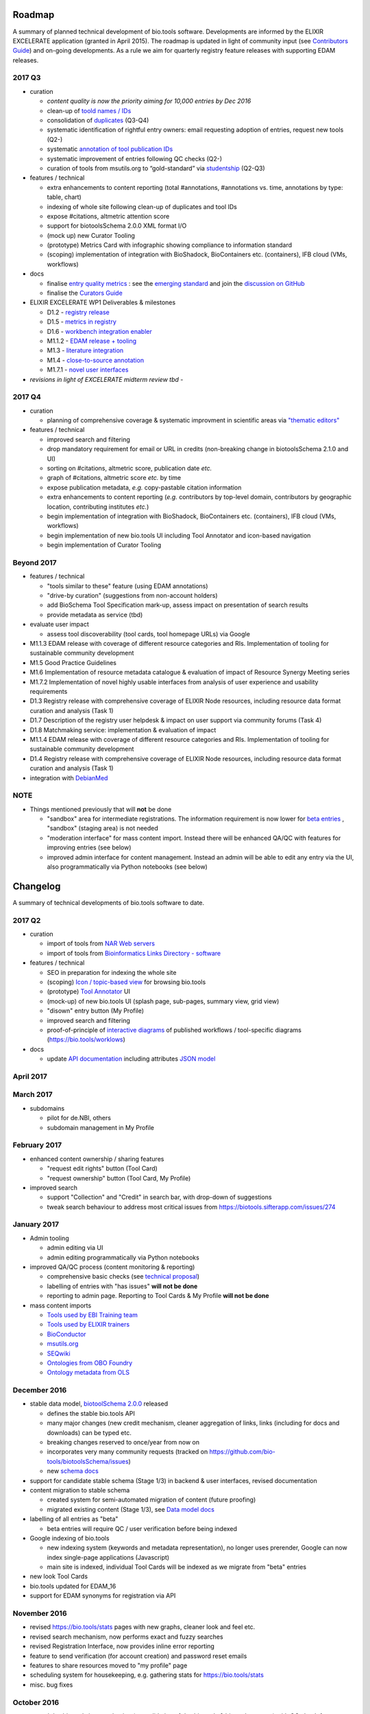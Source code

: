 Roadmap
=======
A summary of planned technical development of bio.tools software.  Developments are informed by the ELIXIR EXCELERATE application (granted in April 2015).  The roadmap is updated in light of community input (see `Contributors Guide <http://biotools.readthedocs.org/en/latest/hangouts.html>`_) and on-going developments.  As a rule we aim for quarterly registry feature releases with supporting EDAM releases.


  
2017 Q3
-------

- curation

  - *content quality is now the priority aiming for 10,000 entries by Dec 2016*
  - clean-up of `toold names / IDs <https://biotools.sifterapp.com/issues/401>`_
  - consolidation of `duplicates <https://biotools.sifterapp.com/issues/297>`_ (Q3-Q4)
  - systematic identification of rightful entry owners:  email requesting adoption of entries, request new tools (Q2-)
  - systematic `annotation of tool publication IDs <https://biotools.sifterapp.com/issues/224>`_
  - systematic improvement of entries following QC checks (Q2-) 
  - curation of tools from msutils.org to “gold-standard” via `studentship <https://biotools.sifterapp.com/issues/177>`_ (Q2-Q3)

- features / technical

  - extra enhancements to content reporting (total #annotations, #annotations vs. time, annotations by type: table, chart)
  - indexing of whole site following clean-up of duplicates and tool IDs
  - expose #citations, altmetric attention score 
  - support for biotoolsSchema 2.0.0 XML format I/O
  - (mock up) new Curator Tooling
  - (prototype) Metrics Card with infographic showing compliance to information standard
  - (scoping) implementation of integration with BioShadock, BioContainers etc. (containers), IFB cloud (VMs, workflows)  


- docs

  - finalise `entry quality metrics <https://biotools.sifterapp.com/issues/243>`_ : see the `emerging standard <https://github.com/bio-tools/biotoolsSchemaDocs/blob/master/information_requirement.rst>`_ and join the `discussion on GitHub <https://github.com/bio-tools/biotoolsSchema/issues/77>`_
  - finalise the `Curators Guide <http://biotools.readthedocs.io/en/latest/curators_guide.html”>`_

    
- ELIXIR EXCELERATE WP1 Deliverables & milestones

  - D1.2 - `registry release <https://biotools.sifterapp.com/issues/257>`_
  - D1.5 - `metrics in registry <https://biotools.sifterapp.com/issues/256>`_
  - D1.6 - `workbench integration enabler <https://biotools.sifterapp.com/issues/258>`_
  - M1.1.2 - `EDAM release + tooling <https://biotools.sifterapp.com/issues/252>`_
  - M1.3 - `literature integration <https://biotools.sifterapp.com/issues/253>`_
  - M1.4 - `close-to-source annotation <https://biotools.sifterapp.com/issues/254>`_
  - M1.7.1 - `novel user interfaces <https://biotools.sifterapp.com/issues/255>`_

- *revisions in light of EXCELERATE midterm review tbd* -
    
2017 Q4
-------
- curation

  - planning of comprehensive coverage & systematic improvment in scientific areas via  `"thematic editors" <https://biotools.sifterapp.com/issues/374>`_

- features / technical

  - improved search and filtering
  - drop mandatory requirement for email or URL in credits (non-breaking change in biotoolsSchema 2.1.0 and UI)
  - sorting on #citations, altmetric score, publication date *etc.*
  - graph of #citations, altmetric score *etc.* by time
  - expose publication metadata, *e.g.* copy-pastable citation information
  - extra enhancements to content reporting (*e.g.* contributors by top-level domain, contributors by geographic location, contributing institutes *etc.*)
  - begin implementation of integration with BioShadock, BioContainers etc. (containers), IFB cloud (VMs, workflows)
  - begin implementation of new bio.tools UI including Tool Annotator and icon-based navigation
  - begin implementation of Curator Tooling


Beyond 2017
-----------

- features / technical

  - "tools similar to these" feature (using EDAM annotations)
  - "drive-by curation" (suggestions from non-account holders)
  - add BioSchema Tool Specification mark-up, assess impact on presentation of search results
  - provide metadata as service (tbd)  

- evaluate user impact

  - assess tool discoverability (tool cards, tool homepage URLs) via Google



  
- M1.1.3 EDAM release with coverage of different resource categories and RIs. Implementation of tooling for sustainable community development
- M1.5 Good Practice Guidelines
- M1.6 Implementation of resource metadata catalogue & evaluation of impact of Resource Synergy Meeting series
- M1.7.2 Implementation of novel highly usable interfaces from analysis of user experience and usability requirements
- D1.3 Registry release with comprehensive coverage of ELIXIR Node resources, including resource data format curation and analysis (Task 1)
- D1.7 Description of the registry user helpdesk & impact on user support via community forums (Task 4)
- D1.8 Matchmaking service: implementation & evaluation of impact
- M1.1.4 EDAM release with coverage of different resource categories and RIs. Implementation of tooling for sustainable community development
- D1.4 Registry release with comprehensive coverage of ELIXIR Node resources, including resource data format curation and analysis (Task 1)
- integration with `DebianMed <https://biotools.sifterapp.com/issues/32>`_



NOTE
----

- Things mentioned previously that will **not** be done

  - "sandbox" area for intermediate registrations.  The information requirement is now lower for `beta entries <https://github.com/bio-tools/biotoolsSchema#information-requirements>`_ , "sandbox" (staging area) is not needed
  - "moderation interface" for mass content import.  Instead there will be enhanced QA/QC with features for improving entries (see below)
  - improved admin interface for content management.  Instead an admin will be able to edit any entry via the UI, also programmatically via Python notebooks (see below)
  

      
Changelog
=========

A summary of technical developments of bio.tools software to date.

2017 Q2
-------

- curation

  - import of tools from `NAR Web servers <https://biotools.sifterapp.com/issues/245>`_
  - import of tools from `Bioinformatics Links Directory - software <https://biotools.sifterapp.com/issues/242>`_

- features / technical
  
  - SEO in preparation for indexing the whole site
  - (scoping) `Icon / topic-based view <https://biotools.sifterapp.com/issues/172>`_ for browsing bio.tools
  - (prototype) `Tool Annotator <https://biotools.sifterapp.com/issues/211>`_ UI
  - (mock-up) of new bio.tools UI (splash page, sub-pages, summary view, grid view)
  - "disown" entry button (My Profile)
  - improved search and filtering
  - proof-of-principle of `interactive diagrams <https://biotools.sifterapp.com/issues/65>`_ of published workflows / tool-specific diagrams (https://bio.tools/worklows)

- docs

  - update `API documentation <http://biotools.readthedocs.io/en/latest/api_reference_dev.html>`_ including attributes `JSON model <http://biotools.readthedocs.io/en/latest/api_attribute_model_dev.html>`_
     
     
April 2017
----------


March 2017
----------
- subdomains

  - pilot for de.NBI, others
  - subdomain management in My Profile

February 2017
-------------
- enhanced content ownership / sharing features

  - "request edit rights" button (Tool Card)
  - "request ownership" button (Tool Card, My Profile)

- improved search

  - support "Collection" and "Credit" in search bar, with drop-down of suggestions
  - tweak search behaviour to address most critical issues from https://biotools.sifterapp.com/issues/274


    
January 2017
------------
- Admin tooling

  - admin editing via UI
  - admin editing programmatically via Python notebooks
  
- improved QA/QC process (content monitoring & reporting)

  - comprehensive basic checks (see `technical proposal <https://docs.google.com/document/d/1ATj2zJOlbR3Edk6QyGvPX5HStZBknqfx1Fwqk4k0kqE/edit#heading=h.fffoc8urhpt8>`_)
  - labelling of entries with "has issues" **will not be done**  
  - reporting to admin page.  Reporting to Tool Cards & My Profile **will not be done**

- mass content imports  
  
  - `Tools used by EBI Training team <https://biotools.sifterapp.com/issues/70>`_
  - `Tools used by ELIXIR trainers <https://biotools.sifterapp.com/issues/60>`_
  - `BioConductor <https://biotools.sifterapp.com/issues/31>`_
  - `msutils.org <https://biotools.sifterapp.com/issues/28>`_
  - `SEQwiki <https://biotools.sifterapp.com/issues/27>`_
  - `Ontologies from OBO Foundry  <https://biotools.sifterapp.com/issues/300>`_
  - `Ontology metadata from OLS <https://biotools.sifterapp.com/issues/298>`_



December 2016
-------------
- stable data model, `biotoolSchema 2.0.0  <https://github.com/bio-tools/biotoolsSchema/tree/master/versions>`_ released

  - defines the stable bio.tools API
  - many major changes (new credit mechanism, cleaner aggregation of links, links (including for docs and downloads) can be typed etc.
  - breaking changes reserved to once/year from now on
  - incorporates very many community requests (tracked on https://github.com/bio-tools/biotoolsSchema/issues)
  - new `schema docs <https://biotoolsschema.readthedocs.io/en/latest/>`_

- support for candidate stable schema (Stage 1/3) in backend & user interfaces, revised documentation

- content migration to stable schema

  - created system for semi-automated migration of content (future proofing)
  - migrated existing content (Stage 1/3), see `Data model docs <https://docs.google.com/document/d/1tqw7FELV4F_qzrTA9KpVYoORAeFPyY1ZOjaGTPN2H1E/edit>`_

- labelling of all entries as "beta"

  - beta entries will require QC / user verification before being indexed

- Google indexing of bio.tools

  - new indexing system (keywords and metadata representation), no longer uses prerender, Google can now index single-page applications (Javascript)
  - main site is indexed, individual Tool Cards will be indexed as we migrate from "beta" entries

- new look Tool Cards

- bio.tools updated for EDAM_16

- support for EDAM synonyms for registration via API
  
November 2016
-------------

- revised https://bio.tools/stats pages with new graphs, cleaner look and feel etc.
- revised search mechanism, now performs exact and fuzzy searches
- revised Registration Interface, now provides inline error reporting
- feature to send verification (for account creation) and password reset emails
- features to share resources moved to "my profile" page
- scheduling system for housekeeping, e.g. gathering stats for https://bio.tools/stats
- misc. bug fixes  

October 2016
------------
- moved dev.bio.tools into production (consolidation of dev.bio.tools & bio.tools content) with QC check for redundant tool names 

- content ownership / sharing of edit rights (Google docs style)

  - ownership is not based on affiliation anymore, 1 owner / tool, edit rights can be shared with selected account holder, or with all account holders

- stable tool ID / URL scheme including tool version number

  - moved away from affiliation-name-version triplet for identifying entries, tools now identified by toolID, specific versions of a tool identified by versionID.  IDs have syntax constraints (defined in https://github.com/bio-tools/biotoolsSchema/).
  - IDs and therefore Tool Card URLs will be user-verifiable (implementation tbd)

- improved bio.tools auto-mailer (using admin email address)

- added historical stats to bio.tools/stats

  
July 2016
---------
- rewrite bio.tools software to pay off technical debt (completed)

June 2016
---------
- ~750 automated unit tests
- new and improved grid view
- "my profile" page, with account information and list of tools registered by this account
- Curation admin interface (content edition) (beta)
- General admin interface (account management, password change, reset etc) (beta)

May 2016
--------
- robust validation of incoming tool descriptions
- new URL / persistent ID scheme
- unit tests for EDAM topics, operations, data types and formats


April 2016
----------
- bio.tools/stats page
- improved load time
- added Elasticsearch support for improved search
- user authentication support for password change, reset, etc
- new improved and simplified search and filtering interface (neXtProt style)

March 2016
----------
- bio.tools documentation framework: https://biotools.readthedocs.org
- rewrite bio.tools software to pay off technical debt (on-going)

December 2015
-------------
- Created URL links to various registry related resources, such as bio.tools/events
- Displaying date added as 'time ago'
- Improvements to the pagination
- Added a nightly validator that ensures that the existing contents of the registry validate against the XSD schema
- EDAM release
- Continuous debugging and improvements

November 2015
-------------
- Created a mechanism for gathering stats of the current content of the registry
- API now returns date of last update
- Sorting entries by last added
- Improvements to the account creation
- Schema release
- Continuous debugging and improvements

October 2015
------------
- Rework of all interfaces to make website mobile friendly
- Improved error handling, messages and display when registering a resource
- Made JSON interactively editable in the Â¡Â®Resource registrationÂ¡Â¯ interface
- Continuous debugging and improvements

September 2015
--------------
- New domain bio.tools
- New advanced filtering widget and mechanism
- Improvements to the EDAM widget
- Tooltips redone
- Updated the contact tab in Â¡Â®Resource registrationÂ¡Â¯ to make it obvious that either email or URL is required instead of both
- Continuous debugging and improvements

August 2015
-----------
- Major release with focus on improved interface usability:
  - Removed splashscreen
  - Refactored menus
  - New browsing interface: added new Â¡Â®pillÂ¡Â¯ view, new sorting capabilities, storing search state in the URL etc.
  - New registration interface: new ontology browsing widget, restructured to improve look and feel
  - New editing interface (for existing resources)
  - Added Â¡Â®compact viewÂ¡Â¯ to query interface
  - Improved search bar with search suggestions
- Finalizing search API intended to prepare for growth in content and usage of the registry (scalability)
- New transferable search URL - same syntax for filtering both via GUI and API
- Continuous debugging and improvements

July 2015
--------- 
- Work on a search API intended to prepare for growth in content and usage of the registry (scalability)
- Implemented Resource Pages (mature)
  - New look: compactified, visualisation of functions and in/outputs
- Work on major enhancements to interface usability
- Continuous debugging and improvements

June 2015
---------
- biotoolsXSD-1.2 released
  - https://github.com/jongithub/biotoolsxsd/blob/master/CHANGELOG.md
- Registry software updated to accommodate the new release (ongoing)
- Continuous debugging

May 2015
--------
- Created new demo server
- Created replacement page for use upon releases
- Set up Google Indexing
- Enabled Google Analytics
- Implemented Resource Pages (beta)
- Made publication attribute mandatory
- Created biotoolsXSD project in Github
- biotoolsXSD-1.1 released
  - https://github.com/jongithub/biotoolsxsd/blob/master/CHANGELOG.md 
  - Updated schema docs for "Name" standards
  - Updated schema docs to include simple table of attributes (optional, recommended, mandatory) PLUS reference Google Doc with this info
- Continuous debugging

April 2015
----------
- Added ability to adjust column width 
- Added ability to sort columns
- Outlined technical implementation of Resource Pages
- Enforced "name" standards in registration interface
- Prepare for Google Indexing
- Added whole VM deployment and provisioning setup
- Various schema updates, e.g.
  - Improved dataType, dataFormat element docs
  - Extended URL with support for FTP 
  - Enforced Â¡Â®description' length limit
  - Enforced other 'description' fieldsÂ¡Â¯ length limits
  - Made publication ID mandatory
  - Updated sample JSON with "null" value of "uri"
- Continuous debugging

March 2015
----------
- Batch registration to support XML format, & support multi-resource JSON / XML upload
- Fixed the interface not to direct the user to the splash screen all the time
- Various schema updates, e.g.
  - Harmonize "Maturity" in software description schema
  - Updated comment in schema docs for "contact"
  - Removed URI from softwareType and resourceType
  - Updated schema for missing AppDB languages
  - Updated schema for missing AppDB licenses
- Continuous debugging

February 2015
-------------
- Released EDAM 1.9 with corresponding registry updates
- Splash page updated to accept full term before redirecting
- Various schema updates, e.g.
  - Added "virtual appliance" to enum for interfaceType
  - Removed URLs from simple enums in schema (old SWO terms)
  - Changed "Accessibility" element to support "private" tools 
  - Added "Dataset" to enum for resourceType
- Continuous debugging
